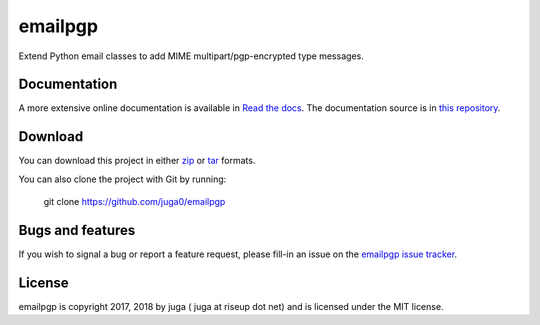 ========
emailpgp
========

.. image:: https://badge.fury.io/py/emailpgp.svg
    :target: https://badge.fury.io/py/emailpgp
    :alt: Latest stable version

.. image:: https://travis-ci.org/juga0/emailpgp.svg?branch=master
    :target: https://travis-ci.org/juga0/emailpgp?branch=master
    :alt: Travis-CI

.. image:: https://coveralls.io/repos/github/juga0/emailpgp/badge.svg?branch=master
    :target: https://coveralls.io/github/juga0/emailpgp?branch=master
    :alt: Coveralls

Extend Python email classes to add MIME multipart/pgp-encrypted type
messages.

Documentation
--------------

A more extensive online documentation is available in
`Read the docs <https://emailpgp.readthedocs.io/>`_.
The documentation source is in `this repository <docs/source/>`_.

Download
--------

You can download this project in either
`zip <http://github.com/juga0/emailpgp/zipball/master>`_ or
`tar <http://github.com/juga0/emailpgp/tarball/master>`_ formats.

You can also clone the project with Git by running:

    git clone https://github.com/juga0/emailpgp

Bugs and features
-----------------

If you wish to signal a bug or report a feature request, please fill-in
an issue on the `emailpgp issue
tracker <https://github.com/juga0/emailpgp/issues>`_.

License
-------

emailpgp is copyright 2017, 2018 by juga ( juga at riseup dot net) and
is licensed under the MIT license.
